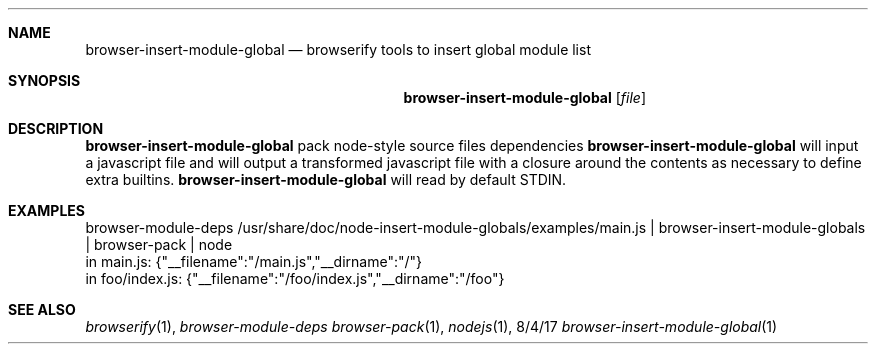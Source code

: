 .Dd 8/4/17
.Dt browser-insert-module-global 1
.Sh NAME
.Nm browser-insert-module-global
.Nd browserify tools to insert global module list
.Sh SYNOPSIS
.Nm
.Op Ar file
.Sh DESCRIPTION
.Nm 
pack node-style source files dependencies
.Nm
will input a javascript file and will output a transformed javascript file with 
a closure around the contents as necessary to define extra builtins.
.Nm
will read by default STDIN.
.Sh EXAMPLES
.nf
browser-module-deps /usr/share/doc/node-insert-module-globals/examples/main.js | browser-insert-module-globals | browser-pack | node
in main.js: {"__filename":"/main.js","__dirname":"/"}
in foo/index.js: {"__filename":"/foo/index.js","__dirname":"/foo"}
.fi
.Sh SEE ALSO
.Xr browserify 1 , 
.Xr browser-module-deps
.Xr browser-pack 1 ,
.Xr nodejs 1 ,

